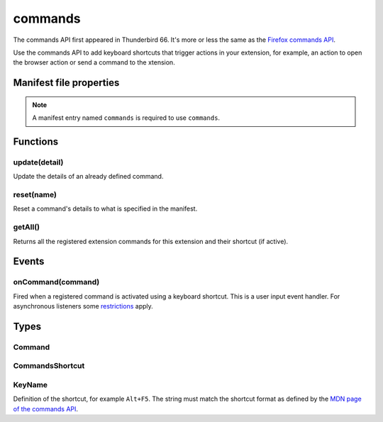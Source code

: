 .. _commands_api:

========
commands
========

The commands API first appeared in Thunderbird 66. It's more or less the same as the `Firefox commands API`__.

__ https://developer.mozilla.org/en-US/docs/Mozilla/Add-ons/WebExtensions/API/commands

.. role:: permission

Use the commands API to add keyboard shortcuts that trigger actions in your extension, for example, an action to open the browser action or send a command to the xtension.

.. rst-class:: api-main-section

Manifest file properties
========================

.. api-member::
   :name: [``commands``]
   :type: (object)
   
   Object defining one or more commands as key-value pairs, the key being the name of the command and the value being a :ref:`commands.CommandsShortcut`. The key may also be one of the following built-in special shortcuts: 
   
    * ``_execute_browser_action`` 
   
    *  ``_execute_compose_action`` 
   
    * ``_execute_message_display_action``
   
   Example: 
   
   .. literalinclude:: includes/commands/manifest.json
     :language: JSON
   
   

.. rst-class:: api-permission-info

.. note::

   A manifest entry named ``commands`` is required to use ``commands``.

.. rst-class:: api-main-section

Functions
=========

.. _commands.update:

update(detail)
--------------

.. api-section-annotation-hack:: 

Update the details of an already defined command.

.. api-header::
   :label: Parameters

   
   .. api-member::
      :name: ``detail``
      :type: (object)
      
      
      
      .. api-member::
         :name: ``name``
         :type: (string)
         
         The name of the command.
      
      
      .. api-member::
         :name: [``description``]
         :type: (string)
         
         The new description for the command.
      
      
      .. api-member::
         :name: [``shortcut``]
         :type: (string)
         
         An empty string to clear the shortcut, or a string matching the format defined by the `MDN page of the commands API <https://developer.mozilla.org/en-US/docs/Mozilla/Add-ons/WebExtensions/manifest.json/commands#shortcut_values>`__  to set a new shortcut key. If the string does not match this format, the function throws an error.
      
   

.. _commands.reset:

reset(name)
-----------

.. api-section-annotation-hack:: 

Reset a command's details to what is specified in the manifest.

.. api-header::
   :label: Parameters

   
   .. api-member::
      :name: ``name``
      :type: (string)
      
      The name of the command.
   

.. _commands.getAll:

getAll()
--------

.. api-section-annotation-hack:: 

Returns all the registered extension commands for this extension and their shortcut (if active).

.. api-header::
   :label: Return type (`Promise`_)

   
   .. api-member::
      :type: array of :ref:`commands.Command`
   
   
   .. _Promise: https://developer.mozilla.org/en-US/docs/Web/JavaScript/Reference/Global_Objects/Promise

.. rst-class:: api-main-section

Events
======

.. _commands.onCommand:

onCommand(command)
------------------

.. api-section-annotation-hack:: 

Fired when a registered command is activated using a keyboard shortcut. This is a user input event handler. For asynchronous listeners some `restrictions <https://developer.mozilla.org/en-US/docs/Mozilla/Add-ons/WebExtensions/User_actions>`__ apply.

.. api-header::
   :label: Parameters for event listeners

   
   .. api-member::
      :name: ``command``
      :type: (string)
   

.. rst-class:: api-main-section

Types
=====

.. _commands.Command:

Command
-------

.. api-section-annotation-hack:: 

.. api-header::
   :label: object

   
   .. api-member::
      :name: [``description``]
      :type: (string)
      
      The Extension Command description
   
   
   .. api-member::
      :name: [``name``]
      :type: (string)
      
      The name of the Extension Command
   
   
   .. api-member::
      :name: [``shortcut``]
      :type: (string)
      
      The shortcut active for this command, or blank if not active.
   

.. _commands.CommandsShortcut:

CommandsShortcut
----------------

.. api-section-annotation-hack:: 

.. api-header::
   :label: object

   
   .. api-member::
      :name: [``description``]
      :type: (string)
   
   
   .. api-member::
      :name: [``suggested_key``]
      :type: (object)
      
      .. api-member::
         :name: [``default``]
         :type: (:ref:`commands.KeyName`)
         
         Default key combination.
      
      
      .. api-member::
         :name: [``linux``]
         :type: (:ref:`commands.KeyName`)
         
         Key combination on Linux.
      
      
      .. api-member::
         :name: [``mac``]
         :type: (:ref:`commands.KeyName`)
         
         Key combination on Mac.
      
      
      .. api-member::
         :name: [``windows``]
         :type: (:ref:`commands.KeyName`)
         
         Key combination on Windows.
      
   

.. _commands.KeyName:

KeyName
-------

.. api-section-annotation-hack:: 

Definition of the shortcut, for example ``Alt+F5``. The string must match the shortcut format as defined by the `MDN page of the commands API <https://developer.mozilla.org/en-US/docs/Mozilla/Add-ons/WebExtensions/manifest.json/commands#shortcut_values>`__.

.. api-header::
   :label: string
